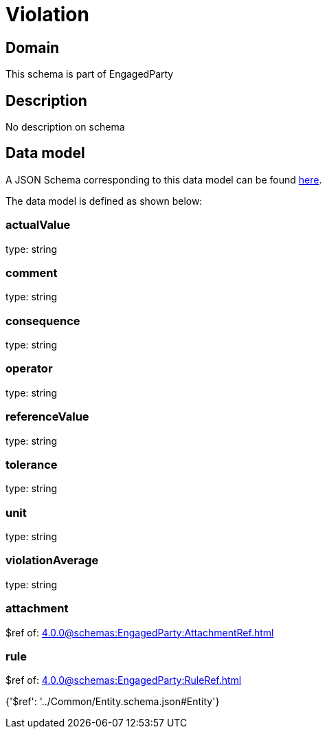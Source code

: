 = Violation

[#domain]
== Domain

This schema is part of EngagedParty

[#description]
== Description

No description on schema


[#data_model]
== Data model

A JSON Schema corresponding to this data model can be found https://tmforum.org[here].

The data model is defined as shown below:


=== actualValue
type: string


=== comment
type: string


=== consequence
type: string


=== operator
type: string


=== referenceValue
type: string


=== tolerance
type: string


=== unit
type: string


=== violationAverage
type: string


=== attachment
$ref of: xref:4.0.0@schemas:EngagedParty:AttachmentRef.adoc[]


=== rule
$ref of: xref:4.0.0@schemas:EngagedParty:RuleRef.adoc[]


{&#x27;$ref&#x27;: &#x27;../Common/Entity.schema.json#Entity&#x27;}